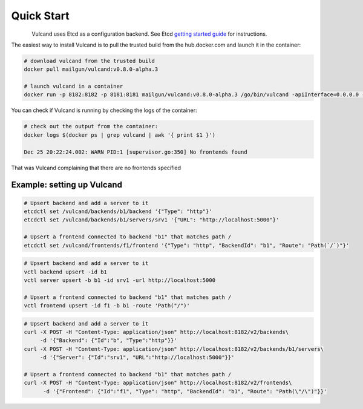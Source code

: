 .. _quickstart:

Quick Start
===========

.. figure::  _static/img/Vulcan1.png
   :align:   left


Vulcand uses Etcd as a configuration backend. See Etcd `getting started guide <https://github.com/coreos/etcd#getting-started>`_ for instructions.

The easiest way to install Vulcand is to pull the trusted build from the hub.docker.com and launch it in the container:

.. code-block:: bash

  # download vulcand from the trusted build
  docker pull mailgun/vulcand:v0.8.0-alpha.3

  # launch vulcand in a container
  docker run -p 8182:8182 -p 8181:8181 mailgun/vulcand:v0.8.0-alpha.3 /go/bin/vulcand -apiInterface=0.0.0.0 --etcd=http://172.17.42.1:4001

You can check if Vulcand is running by checking the logs of the container: 

.. code-block:: bash

  # check out the output from the container:
  docker logs $(docker ps | grep vulcand | awk '{ print $1 }')

  Dec 25 20:22:24.002: WARN PID:1 [supervisor.go:350] No frontends found

That was Vulcand complaining that there are no frontends specified

Example: setting up Vulcand
"""""""""""""""""""""""""""

.. code-block:: etcd

 # Upsert backend and add a server to it
 etcdctl set /vulcand/backends/b1/backend '{"Type": "http"}'
 etcdctl set /vulcand/backends/b1/servers/srv1 '{"URL": "http://localhost:5000"}'
 
 # Upsert a frontend connected to backend "b1" that matches path /
 etcdctl set /vulcand/frontends/f1/frontend '{"Type": "http", "BackendId": "b1", "Route": "Path(`/`)"}'

.. code-block:: cli

 # Upsert backend and add a server to it
 vctl backend upsert -id b1
 vctl server upsert -b b1 -id srv1 -url http://localhost:5000

 # Upsert a frontend connected to backend "b1" that matches path /
 vctl frontend upsert -id f1 -b b1 -route 'Path("/")'

.. code-block:: api

 # Upsert backend and add a server to it
 curl -X POST -H "Content-Type: application/json" http://localhost:8182/v2/backends\
      -d '{"Backend": {"Id":"b", "Type":"http"}}'
 curl -X POST -H "Content-Type: application/json" http://localhost:8182/v2/backends/b1/servers\
      -d '{"Server": {"Id":"srv1", "URL":"http://localhost:5000"}}'

 # Upsert a frontend connected to backend "b1" that matches path /
 curl -X POST -H "Content-Type: application/json" http://localhost:8182/v2/frontends\
       -d '{"Frontend": {"Id":"f1", "Type": "http", "BackendId": "b1", "Route": "Path(\"/\")"}}'
 
